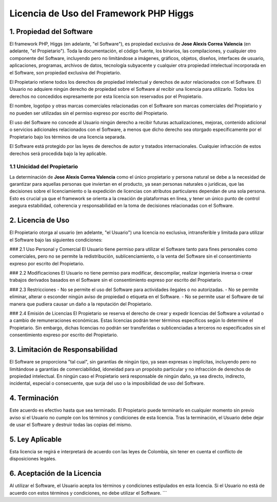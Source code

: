 Licencia de Uso del Framework PHP Higgs
=======================================

1. Propiedad del Software
-------------------------
El framework PHP, Higgs (en adelante, "el Software"), es propiedad exclusiva de **Jose Alexis Correa Valencia** (en adelante, "el Propietario"). Toda la documentación, el código fuente, los binarios, las compilaciones, y cualquier otro componente del Software, incluyendo pero no limitándose a imágenes, gráficos, objetos, diseños, interfaces de usuario, aplicaciones, programas, archivos de datos, tecnología subyacente y cualquier otra propiedad intelectual incorporada en el Software, son propiedad exclusiva del Propietario.

El Propietario retiene todos los derechos de propiedad intelectual y derechos de autor relacionados con el Software. El Usuario no adquiere ningún derecho de propiedad sobre el Software al recibir una licencia para utilizarlo. Todos los derechos no concedidos expresamente por esta licencia son reservados por el Propietario.

El nombre, logotipo y otras marcas comerciales relacionadas con el Software son marcas comerciales del Propietario y no pueden ser utilizadas sin el permiso expreso por escrito del Propietario.

El uso del Software no concede al Usuario ningún derecho a recibir futuras actualizaciones, mejoras, contenido adicional o servicios adicionales relacionados con el Software, a menos que dicho derecho sea otorgado específicamente por el Propietario bajo los términos de una licencia separada.

El Software está protegido por las leyes de derechos de autor y tratados internacionales. Cualquier infracción de estos derechos será procedida bajo la ley aplicable.

1.1 Unicidad del Propietario
^^^^^^^^^^^^^^^^^^^^^^^^^^^^
La determinación de **Jose Alexis Correa Valencia** como el único propietario y persona natural se debe a la necesidad de garantizar para aquellas personas que inviertan en el producto, ya sean personas naturales o jurídicas, que las decisiones sobre el licenciamiento o la expedición de licencias con atributos particulares dependan de una sola persona. Esto es crucial ya que el framework se orienta a la creación de plataformas en línea, y tener un único punto de control asegura estabilidad, coherencia y responsabilidad en la toma de decisiones relacionadas con el Software.

2. Licencia de Uso
------------------
El Propietario otorga al usuario (en adelante, "el Usuario") una licencia no exclusiva, intransferible y limitada para utilizar el Software bajo las siguientes condiciones:

### 2.1 Uso Personal y Comercial
El Usuario tiene permiso para utilizar el Software tanto para fines personales como comerciales, pero no se permite la redistribución, sublicenciamiento, o la venta del Software sin el consentimiento expreso por escrito del Propietario.

### 2.2 Modificaciones
El Usuario no tiene permiso para modificar, descompilar, realizar ingeniería inversa o crear trabajos derivados basados en el Software sin el consentimiento expreso por escrito del Propietario.

### 2.3 Restricciones
- No se permite el uso del Software para actividades ilegales o no autorizadas.
- No se permite eliminar, alterar o esconder ningún aviso de propiedad o etiqueta en el Software.
- No se permite usar el Software de tal manera que pudiera causar un daño a la reputación del Propietario.

### 2.4 Emisión de Licencias
El Propietario se reserva el derecho de crear y expedir licencias del Software a voluntad o a cambio de remuneraciones económicas. Estas licencias podrán tener términos específicos según lo determine el Propietario. Sin embargo, dichas licencias no podrán ser transferidas o sublicenciadas a terceros no especificados sin el consentimiento expreso por escrito del Propietario.

3. Limitación de Responsabilidad
--------------------------------
El Software se proporciona "tal cual", sin garantías de ningún tipo, ya sean expresas o implícitas, incluyendo pero no limitándose a garantías de comerciabilidad, idoneidad para un propósito particular y no infracción de derechos de propiedad intelectual. En ningún caso el Propietario será responsable de ningún daño, ya sea directo, indirecto, incidental, especial o consecuente, que surja del uso o la imposibilidad de uso del Software.

4. Terminación
--------------
Este acuerdo es efectivo hasta que sea terminado. El Propietario puede terminarlo en cualquier momento sin previo aviso si el Usuario no cumple con los términos y condiciones de esta licencia. Tras la terminación, el Usuario debe dejar de usar el Software y destruir todas las copias del mismo.

5. Ley Aplicable
----------------
Esta licencia se regirá e interpretará de acuerdo con las leyes de Colombia, sin tener en cuenta el conflicto de disposiciones legales.

6. Aceptación de la Licencia
----------------------------
Al utilizar el Software, el Usuario acepta los términos y condiciones estipulados en esta licencia. Si el Usuario no está de acuerdo con estos términos y condiciones, no debe utilizar el Software.
```
